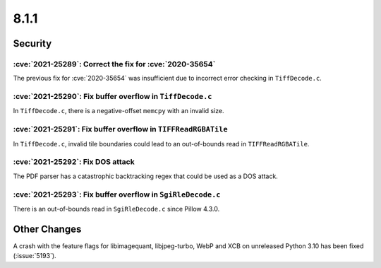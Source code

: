 8.1.1
-----

Security
========

:cve:`2021-25289`: Correct the fix for :cve:`2020-35654`
^^^^^^^^^^^^^^^^^^^^^^^^^^^^^^^^^^^^^^^^^^^^^^^^^^^^^^^^

The previous fix for :cve:`2020-35654` was insufficient due to incorrect
error checking in ``TiffDecode.c``.

:cve:`2021-25290`: Fix buffer overflow in ``TiffDecode.c``
^^^^^^^^^^^^^^^^^^^^^^^^^^^^^^^^^^^^^^^^^^^^^^^^^^^^^^^^^^

In ``TiffDecode.c``, there is a negative-offset ``memcpy`` with an invalid size.

:cve:`2021-25291`: Fix buffer overflow in ``TIFFReadRGBATile``
^^^^^^^^^^^^^^^^^^^^^^^^^^^^^^^^^^^^^^^^^^^^^^^^^^^^^^^^^^^^^^

In ``TiffDecode.c``, invalid tile boundaries could lead to an out-of-bounds
read in ``TIFFReadRGBATile``.

:cve:`2021-25292`: Fix DOS attack
^^^^^^^^^^^^^^^^^^^^^^^^^^^^^^^^^

The PDF parser has a catastrophic backtracking regex that could be used as a
DOS attack.

:cve:`2021-25293`: Fix buffer overflow in ``SgiRleDecode.c``
^^^^^^^^^^^^^^^^^^^^^^^^^^^^^^^^^^^^^^^^^^^^^^^^^^^^^^^^^^^^

There is an out-of-bounds read in ``SgiRleDecode.c`` since Pillow 4.3.0.

Other Changes
=============

A crash with the feature flags for libimagequant, libjpeg-turbo, WebP and XCB on
unreleased Python 3.10 has been fixed (:issue:`5193`).
